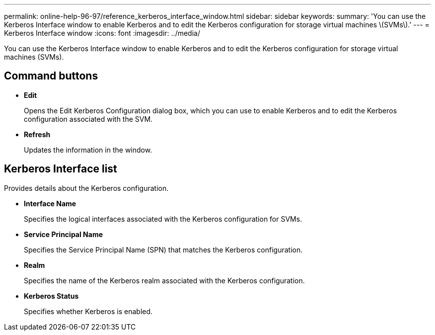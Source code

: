 ---
permalink: online-help-96-97/reference_kerberos_interface_window.html
sidebar: sidebar
keywords: 
summary: 'You can use the Kerberos Interface window to enable Kerberos and to edit the Kerberos configuration for storage virtual machines \(SVMs\).'
---
= Kerberos Interface window
:icons: font
:imagesdir: ../media/

[.lead]
You can use the Kerberos Interface window to enable Kerberos and to edit the Kerberos configuration for storage virtual machines (SVMs).

== Command buttons

* *Edit*
+
Opens the Edit Kerberos Configuration dialog box, which you can use to enable Kerberos and to edit the Kerberos configuration associated with the SVM.

* *Refresh*
+
Updates the information in the window.

== Kerberos Interface list

Provides details about the Kerberos configuration.

* *Interface Name*
+
Specifies the logical interfaces associated with the Kerberos configuration for SVMs.

* *Service Principal Name*
+
Specifies the Service Principal Name (SPN) that matches the Kerberos configuration.

* *Realm*
+
Specifies the name of the Kerberos realm associated with the Kerberos configuration.

* *Kerberos Status*
+
Specifies whether Kerberos is enabled.
